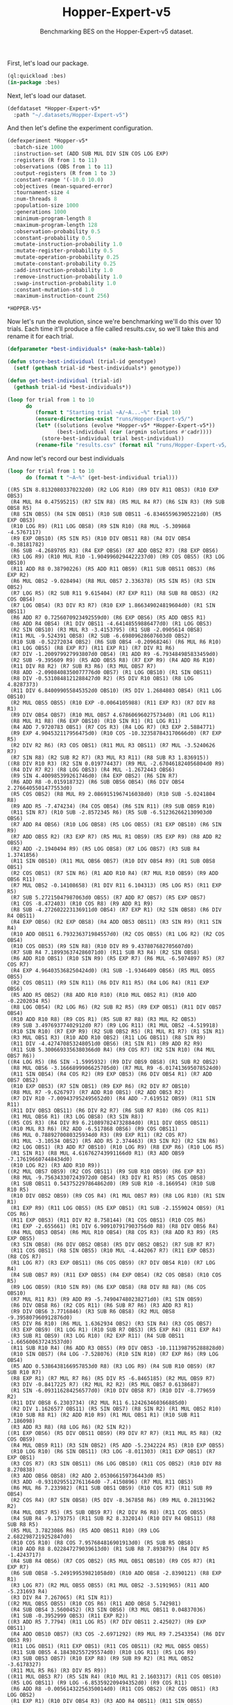 #+TITLE: Hopper-Expert-v5
#+SUBTITLE: Benchmarking BES on the Hopper-Expert-v5 dataset.

First, let's load our package.

#+BEGIN_SRC lisp 
  (ql:quickload :bes)
  (in-package :bes)
#+END_SRC

#+RESULTS:
: #<PACKAGE "BES">

Next, let's load our dataset.

#+BEGIN_SRC lisp
  (defdataset *Hopper-Expert-v5*
    :path "~/.datasets/Hopper-Expert-v5")
#+END_SRC

#+RESULTS:
: *HOPPER-EXPERT-V5*

And then let's define the experiment configuration.

#+BEGIN_SRC lisp :exports both
(defexperiment *Hopper-v5*
  :batch-size 1000
  :instruction-set (ADD SUB MUL DIV SIN COS LOG EXP)
  :registers (R from 1 to 11) 
  :observations (OBS from 1 to 11)
  :output-registers (R from 1 to 3)
  :constant-range '(-10.0 10.0)
  :objectives (mean-squared-error)
  :tournament-size 4
  :num-threads 8
  :population-size 1000
  :generations 1000
  :minimum-program-length 8
  :maximum-program-length 128
  :observation-probability 0.5
  :constant-probability 0.5
  :mutate-instruction-probability 1.0
  :mutate-register-probability 0.5
  :mutate-operation-probability 0.25
  :mutate-constant-probability 0.25
  :add-instruction-probability 1.0
  :remove-instruction-probability 1.0
  :swap-instruction-probability 1.0
  :constant-mutation-std 1.0
  :maximum-instruction-count 256)
#+END_SRC

#+RESULTS:
: *HOPPER-V5*

Now let's run the evolution, since we're benchmarking we'll do this over 10 trials.
Each time it'll produce a file called results.csv, so we'll take this and rename it for each trial.

 #+BEGIN_SRC lisp
    (defparameter *best-individuals* (make-hash-table))

    (defun store-best-individual (trial-id genotype)
      (setf (gethash trial-id *best-individuals*) genotype))

    (defun get-best-individual (trial-id)
      (gethash trial-id *best-individuals*))

    (loop for trial from 1 to 10
          do 
             (format t "Starting trial ~A/~A...~%" trial 10)
             (ensure-directories-exist "runs/Hopper-Expert-v5/")
             (let* ((solutions (evolve *Hopper-v5* *Hopper-Expert-v5*))
                    (best-individual (car (argmin solutions #'cadr))))
               (store-best-individual trial best-individual))
             (rename-file "results.csv" (format nil "runs/Hopper-Expert-v5/results-~A.csv" trial)))
#+END_SRC

#+RESULTS:
: NIL

And now let's record our best individuals

#+BEGIN_SRC lisp :results output :exports both
  (loop for trial from 1 to 10
        do (format t "~A~%" (get-best-individual trial)))
#+END_SRC

#+RESULTS:
#+begin_example
((R5 SIN 8.81320803370232d0) (R2 LOG R10) (R9 DIV R11 OBS3) (R10 EXP OBS3)
 (R4 MUL R4 0.47595215) (R7 SIN R8) (R5 MUL R4 R7) (R6 SIN R3) (R9 SUB OBS8 R5)
 (R8 SIN OBS5) (R4 SIN OBS1) (R10 SUB OBS11 -6.834655963905221d0) (R5 EXP OBS3)
 (R10 LOG R9) (R11 LOG OBS8) (R9 SIN R10) (R8 MUL -5.309868 -4.5767117)
 (R9 EXP OBS10) (R5 SIN R5) (R10 DIV OBS11 R8) (R4 DIV OBS4 -0.38181782)
 (R6 SUB -4.2689705 R3) (R4 EXP OBS6) (R7 ADD OBS2 R7) (R8 EXP OBS6)
 (R3 LOG R9) (R10 MUL R10 -1.9049960294422237d0) (R9 COS OBS5) (R3 LOG OBS10)
 (R11 ADD R8 0.38790226) (R5 ADD R11 OBS9) (R11 SUB OBS11 OBS3) (R6 EXP R2)
 (R6 MUL OBS2 -9.028494) (R8 MUL OBS7 2.336378) (R5 SIN R5) (R3 SIN OBS2)
 (R7 LOG R5) (R2 SUB R11 9.615404) (R7 EXP R11) (R8 SUB R8 OBS3) (R2 COS OBS4)
 (R7 LOG OBS4) (R3 DIV R3 R7) (R10 EXP 1.866349024819604d0) (R1 SIN OBS11)
 (R6 ADD R7 0.7256070923492559d0) (R6 EXP OBS6) (R5 ADD OBS5 R1)
 (R6 ADD R4 OBS4) (R1 DIV OBS11 -4.64148559886477d0) (R1 LOG OBS3)
 (R2 SIN OBS10) (R3 MUL R3 -3.4153795) (R1 SUB -2.0905614 OBS8)
 (R11 MUL -9.524391 OBS8) (R2 SUB -6.69809628607603d0 OBS2)
 (R10 SUB -0.52272034 OBS2) (R6 SUB OBS4 -0.20968246) (R6 MUL R6 R10)
 (R1 LOG OBS5) (R8 EXP R7) (R11 EXP R1) (R7 DIV R1 R6)
 (R7 DIV -1.200979927993807d0 OBS4) (R1 ADD R9 -6.793484985833459d0)
 (R2 SUB -9.395609 R9) (R5 ADD OBS5 R8) (R7 EXP R9) (R4 ADD R6 R10)
 (R11 DIV R8 R2) (R7 SUB R3 R6) (R3 MUL OBS7 R7)
 (R8 ADD -2.0908408350077776d0 OBS7) (R1 LOG OBS10) (R1 SIN OBS11)
 (R8 DIV -0.5310848121288427d0 R2) (R5 DIV R10 OBS1) (R8 LOG 4.8287373)
 (R11 DIV 6.840099055845352d0 OBS10) (R5 DIV 1.2684803 OBS4) (R11 LOG OBS10)
 (R2 MUL OBS5 OBS5) (R10 EXP -0.0064105988) (R11 EXP R3) (R7 DIV R8 R1)
 (R9 DIV OBS4 OBS7) (R10 MUL OBS7 4.678606960275734d0) (R1 LOG R11)
 (R8 MUL R1 R8) (R6 EXP OBS10) (R10 SIN R1) (R1 LOG R11)
 (R4 ADD 7.9720783 OBS1) (R7 COS R3) (R4 LOG R7) (R3 EXP 2.5884771)
 (R9 EXP 4.904532117956475d0) (R10 COS -10.323587843170666d0) (R7 EXP R5)
 (R2 DIV R2 R6) (R3 COS OBS1) (R11 MUL R3 OBS11) (R7 MUL -3.5240626 R7)
 (R7 SIN R8) (R2 SUB R2 R7) (R3 MUL R3 R11) (R8 SUB R3 1.836915))
((R8 DIV R10 R3) (R2 SIN 0.019774437) (R9 MUL -2.670461824056804d0 R9)
 (R4 DIV R7 R2) (R8 LOG OBS3) (R4 MUL -1.2672443 OBS6)
 (R9 SIN 4.400985399261746d0) (R4 EXP OBS2) (R6 SIN R7)
 (R6 ADD R8 -0.015918732) (R6 SUB OBS6 OBS4) (R6 DIV OBS4 2.2766405501477553d0)
 (R5 COS OBS2) (R8 MUL R9 2.0869151967416038d0) (R10 SUB -5.0241804 R8)
 (R9 ADD R5 -7.474234) (R4 COS OBS4) (R6 SIN R11) (R9 SUB OBS9 R10)
 (R11 SIN R7) (R10 SUB -2.8572345 R6) (R5 SUB -6.512362662130903d0 OBS6)
 (R7 ADD R4 OBS6) (R10 LOG OBS8) (R5 LOG OBS5) (R1 EXP OBS10) (R6 SIN R9)
 (R7 ADD OBS5 R2) (R3 EXP R7) (R5 MUL R1 OBS9) (R5 EXP R9) (R8 ADD R2 OBS5)
 (R2 ADD -2.1940494 R9) (R5 LOG OBS8) (R7 LOG OBS7) (R3 SUB R4 1.3741856)
 (R11 SIN OBS10) (R11 MUL OBS6 OBS7) (R10 DIV OBS4 R9) (R1 SUB OBS8 OBS1)
 (R2 COS OBS1) (R7 SIN R6) (R1 ADD R10 R4) (R7 MUL R10 OBS9) (R9 ADD OBS6 R11)
 (R7 MUL OBS2 -0.14108658) (R1 DIV R11 6.104313) (R5 LOG R5) (R11 EXP R5)
 (R7 SUB 5.27215047987063d0 OBS5) (R7 ADD R7 OBS7) (R5 EXP OBS7)
 (R1 COS -8.472403) (R10 COS R8) (R9 ADD R1 R9)
 (R8 SUB -4.272602223136911d0 OBS4) (R7 EXP R1) (R2 SIN OBS8) (R6 DIV R4 OBS11)
 (R4 EXP OBS6) (R2 EXP OBS8) (R4 ADD OBS3 OBS11) (R3 SIN R9) (R11 SIN R4)
 (R10 ADD OBS11 6.793236371984557d0) (R2 COS OBS5) (R1 LOG R2) (R2 COS OBS4)
 (R10 COS OBS3) (R9 SIN R8) (R10 DIV R9 9.437807682705607d0)
 (R7 SUB R4 7.189936374286071d0) (R11 SUB R3 R4) (R2 SIN OBS8)
 (R6 ADD R10 OBS1) (R10 SIN R9) (R5 EXP R7) (R6 MUL -6.5074897 R5) (R7 COS R7)
 (R4 EXP 4.964035368250424d0) (R1 SUB -1.9346409 OBS6) (R5 MUL OBS5 OBS5)
 (R2 COS OBS11) (R9 SIN R11) (R6 DIV R11 R5) (R4 LOG R4) (R11 EXP OBS6)
 (R5 ADD R5 OBS2) (R8 ADD R10 R10) (R10 MUL OBS2 R1) (R10 ADD -0.2202034 R5)
 (R8 LOG OBS4) (R2 LOG R6) (R2 SUB R2 R5) (R9 EXP OBS1) (R11 DIV OBS7 OBS4)
 (R10 ADD R10 R8) (R9 COS R1) (R5 SUB R7 R8) (R3 MUL R2 OBS3)
 (R9 SUB 3.49769377402912d0 R7) (R9 LOG R11) (R1 MUL OBS2 -4.519918)
 (R10 SIN R10) (R7 EXP R9) (R2 SUB OBS2 R5) (R1 MUL R1 R7) (R1 SIN R1)
 (R3 MUL OBS1 R3) (R10 ADD R10 OBS2) (R11 LOG OBS11) (R8 SIN R9)
 (R11 DIV -4.427470853248051d0 OBS6) (R1 SIN R1) (R9 ADD R2 R9)
 (R11 SUB 5.3006693356380366d0 R4) (R9 COS R7) (R2 SIN R10) (R4 MUL OBS7 R6))
((R4 LOG R5) (R6 SIN -1.5995932) (R9 DIV OBS9 OBS8) (R1 SUB R2 OBS2)
 (R8 MUL OBS6 -3.1666899906625705d0) (R7 MUL R9 -6.017413695078524d0)
 (R11 SIN OBS4) (R4 COS R2) (R9 EXP OBS3) (R6 DIV OBS4 R1) (R7 ADD OBS7 OBS2)
 (R10 EXP OBS3) (R7 SIN OBS1) (R9 EXP R6) (R2 DIV R7 OBS10)
 (R8 MUL R7 -9.626797) (R7 ADD R10 OBS1) (R2 ADD OBS3 R2)
 (R7 DIV R10 -7.009437952495652d0) (R4 ADD -7.619512 OBS9) (R11 SIN R11)
 (R11 DIV OBS3 OBS11) (R6 DIV R2 R7) (R6 SUB R7 R10) (R6 COS R11)
 (R1 MUL OBS6 R1) (R3 LOG OBS8) (R3 SIN R8))
((R5 COS R3) (R4 DIV R9 6.210897824732884d0) (R11 DIV OBS5 OBS11)
 (R10 MUL R3 R6) (R2 ADD -6.517868 OBS6) (R9 COS OBS11)
 (R6 MUL 0.7889270080325934d0 R3) (R9 EXP R11) (R2 COS R7)
 (R1 MUL -3.10534 OBS2) (R5 ADD R5 2.374463) (R3 SIN R2) (R2 SIN R6)
 (R2 LOG OBS1) (R3 ADD R7 OBS10) (R10 LOG R9) (R8 EXP R6) (R10 LOG R5)
 (R1 SIN R1) (R8 MUL 4.616762743991166d0 R1) (R3 ADD OBS9 -7.176196607448434d0)
 (R10 LOG R2) (R3 ADD R10 R9))
((R2 MUL OBS7 OBS9) (R2 COS OBS11) (R9 SUB R10 OBS9) (R6 EXP R3)
 (R8 MUL -9.756343307243972d0 OBS4) (R3 DIV R1 R5) (R5 COS OBS8)
 (R1 SUB OBS11 0.543752297864862d0) (R9 SUB R10 -8.166954) (R10 SUB R10 R5)
 (R10 DIV OBS2 OBS9) (R9 COS R4) (R1 MUL OBS7 R9) (R8 LOG R10) (R1 SIN R1)
 (R1 EXP R9) (R11 LOG OBS5) (R5 EXP OBS1) (R1 SUB -2.1559024 OBS9) (R1 COS R6)
 (R11 EXP OBS3) (R11 DIV R2 8.758144) (R1 COS OBS1) (R10 COS R6)
 (R1 EXP -2.655661) (R1 DIV 6.909107917903756d0 R8) (R8 DIV OBS6 R4)
 (R4 MUL OBS3 OBS4) (R6 MUL R10 OBS4) (R8 COS R3) (R8 ADD R3 R9) (R5 EXP OBS5)
 (R3 SIN OBS8) (R6 DIV OBS2 OBS8) (R5 DIV OBS2 OBS2) (R7 SUB R7 R7)
 (R11 COS OBS1) (R8 SIN OBS5) (R10 MUL -4.442067 R7) (R11 EXP OBS3) (R8 COS R7)
 (R1 LOG R7) (R3 EXP OBS11) (R6 COS OBS9) (R7 DIV OBS4 R10) (R7 LOG R4)
 (R4 SUB OBS7 R9) (R11 EXP OBS5) (R4 EXP OBS4) (R2 COS OBS8) (R10 COS R5)
 (R9 LOG OBS9) (R10 SIN R9) (R6 EXP OBS8) (R8 DIV R8 R8) (R6 COS OBS10)
 (R7 MUL R11 R3) (R9 ADD R9 -5.749047480238271d0) (R1 SIN OBS9)
 (R6 DIV OBS8 R6) (R2 COS R11) (R6 SUB R7 R6) (R3 ADD R3 R1)
 (R9 DIV OBS6 3.7716846) (R3 SUB R6 OBS8) (R2 MUL OBS8 -9.395807960912876d0)
 (R5 DIV R6 R10) (R6 MUL 1.6362934 OBS2) (R3 SIN R4) (R3 COS OBS7)
 (R3 EXP OBS9) (R1 LOG R1) (R10 SUB R7 OBS3) (R5 EXP R4) (R11 EXP R4)
 (R3 SUB R1 OBS9) (R3 LOG R10) (R2 EXP R11) (R4 SUB OBS11 -1.665600637243537d0)
 (R11 SUB R10 R4) (R6 ADD R3 OBS5) (R9 DIV OBS3 -10.111398795288828d0)
 (R10 SIN OBS7) (R4 LOG -7.528076) (R10 SIN R10) (R7 EXP R6) (R9 LOG OBS4)
 (R5 ADD 0.5386438166957853d0 R8) (R3 LOG R9) (R4 SUB R10 OBS9) (R7 SUB R10 R7)
 (R8 EXP R1) (R7 MUL R7 R6) (R5 DIV R5 -6.8465185) (R2 MUL OBS9 R7)
 (R3 DIV -0.8417225 R7) (R2 MUL R2 R2) (R5 MUL OBS7 0.6138687)
 (R1 SIN -6.093116284256577d0) (R10 DIV OBS8 R7) (R10 DIV -8.779659 R2)
 (R11 DIV OBS8 6.2303734) (R2 MUL R11 6.124263460366885d0)
 (R2 DIV 1.1626577 OBS11) (R5 SIN OBS7) (R8 SIN R2) (R1 MUL OBS2 R10)
 (R10 SUB R8 R1) (R2 ADD R10 R9) (R1 MUL OBS1 R1) (R10 SUB R11 7.186098)
 (R3 ADD R3 R8) (R8 LOG R6) (R2 SIN R2))
((R1 EXP OBS6) (R5 DIV OBS11 OBS9) (R9 DIV R7 R7) (R11 MUL R5 R8) (R2 COS OBS9)
 (R4 MUL OBS9 R11) (R3 SIN OBS2) (R5 ADD -5.2342224 R5) (R10 EXP OBS5)
 (R10 LOG R10) (R6 SIN OBS11) (R3 LOG -8.011303) (R11 EXP OBS1) (R7 EXP OBS1)
 (R3 COS R7) (R3 SIN OBS11) (R6 LOG OBS10) (R11 COS OBS2) (R10 DIV R8 8.270838)
 (R3 ADD OBS6 OBS8) (R2 ADD 2.053066159736443d0 R5)
 (R3 ADD -0.9310295512761164d0 -7.4150896) (R7 MUL R11 OBS3)
 (R6 MUL R6 7.233982) (R11 SUB OBS1 OBS9) (R10 COS R7) (R11 SUB R9 OBS4)
 (R2 COS R4) (R7 SIN OBS8) (R5 DIV -8.367858 R6) (R9 MUL 0.28131962 R2)
 (R4 MUL OBS7 R5) (R5 SUB OBS9 R7) (R2 DIV R6 R8) (R11 COS OBS5)
 (R4 SUB R4 -9.179375) (R11 SUB R2 8.332014) (R10 DIV R4 OBS11) (R8 SUB R8 R5)
 (R5 MUL 3.7823086 R6) (R5 ADD OBS11 R10) (R9 LOG 2.6822987219252847d0)
 (R10 COS R10) (R8 COS 7.957684816901913d0) (R5 SUB R5 OBS8)
 (R10 ADD R8 8.022847279039613d0) (R1 SUB R8 7.893879) (R4 DIV R5 -1.4243717)
 (R4 SUB R4 OBS6) (R7 COS OBS2) (R5 MUL OBS1 OBS10) (R9 COS R7) (R1 EXP R7)
 (R6 SUB OBS8 -5.249199539821058d0) (R10 ADD OBS8 -2.8390121) (R8 EXP R1)
 (R3 LOG R7) (R2 MUL OBS5 OBS5) (R1 MUL OBS2 -3.5191965) (R11 ADD -5.231693 R4)
 (R3 DIV R4 7.267065) (R1 SIN R1))
((R2 MUL OBS5 OBS5) (R10 COS R6) (R11 ADD OBS8 5.742981)
 (R4 SUB OBS4 3.5600452) (R3 SIN OBS6) (R3 MUL OBS11 0.04837036)
 (R1 SUB -0.3952999 OBS3) (R11 EXP R2))
((R3 ADD R5 7.7794) (R11 LOG R5) (R7 DIV OBS11 2.425027) (R9 EXP OBS11)
 (R4 ADD OBS10 OBS7) (R3 COS -2.6971292) (R9 MUL R9 7.2543354) (R6 DIV OBS3 R9)
 (R11 LOG OBS1) (R11 EXP OBS1) (R11 COS OBS11) (R2 MUL OBS5 OBS5)
 (R11 SUB OBS5 4.184302557295574d0) (R10 LOG R11) (R5 LOG R9)
 (R3 SUB OBS3 OBS7) (R10 EXP R8) (R9 SUB R9 R2) (R1 MUL OBS2 -3.6178327)
 (R11 MUL R5 R6) (R3 DIV R5 R9))
((R11 MUL OBS3 R7) (R5 SIN R4) (R10 MUL R1 2.1603317) (R11 COS OBS10)
 (R5 LOG OBS11) (R9 LOG -6.853592209494352d0) (R9 COS R11)
 (R6 ADD R8 -0.00561432256350014d0) (R11 COS OBS2) (R2 COS OBS1) (R3 LOG OBS2)
 (R1 EXP R1) (R10 DIV OBS4 R3) (R3 ADD R4 OBS11) (R11 SIN OBS5)
 (R2 DIV 5.444526771966771d0 OBS7) (R4 SIN R6) (R5 LOG R6) (R8 LOG OBS5)
 (R5 LOG OBS8) (R11 LOG R11) (R7 LOG R8) (R10 MUL R1 -6.7245746) (R1 DIV R7 R9)
 (R7 DIV -7.241254 OBS2) (R10 DIV R3 OBS11) (R10 EXP R10) (R2 EXP R4)
 (R4 COS OBS1) (R10 LOG OBS1) (R4 MUL OBS7 OBS8)
 (R5 SUB 3.8553184337437396d0 R1) (R10 COS R2) (R9 DIV 6.8852634 OBS10)
 (R1 DIV R1 OBS2) (R4 MUL OBS5 OBS5) (R9 MUL OBS11 OBS6) (R6 LOG R4)
 (R5 EXP R5) (R3 SIN OBS5) (R8 ADD R2 R10) (R11 MUL R6 -1.1100693)
 (R8 SIN OBS4) (R10 ADD 7.829156651985393d0 OBS7) (R4 EXP R6)
 (R11 SUB OBS11 5.3245247148140065d0) (R5 COS OBS5) (R9 EXP OBS9)
 (R8 DIV 7.8966334825096745d0 R5) (R1 EXP R8) (R11 DIV R6 OBS4) (R2 COS OBS3)
 (R3 MUL OBS11 R11) (R4 SUB OBS2 OBS9) (R6 SIN -8.642561) (R1 LOG R3)
 (R7 MUL OBS5 R7) (R6 DIV R9 R9) (R4 COS OBS10)
 (R10 ADD 4.729792703349463d0 OBS2) (R4 LOG OBS10) (R11 DIV R11 R4)
 (R9 EXP OBS4) (R7 SUB OBS11 OBS5) (R3 MUL R11 R1) (R11 DIV R11 R6) (R5 LOG R1)
 (R4 COS R8) (R2 MUL OBS1 -5.3039885) (R2 MUL R11 OBS10) (R7 ADD -9.61987 R11)
 (R6 EXP R10) (R8 EXP R11) (R1 MUL R3 OBS2) (R2 MUL R2 R2) (R2 DIV R8 R2)
 (R2 ADD OBS2 R2) (R5 COS OBS3))
((R3 COS OBS8) (R9 LOG R3) (R6 LOG 3.025093533626469d0) (R5 MUL R3 OBS2)
 (R11 SIN OBS1) (R10 LOG R2) (R4 SIN OBS9) (R3 EXP OBS4)
 (R7 MUL -7.51849537678129d0 OBS7) (R8 MUL -7.6049542 R10) (R8 COS OBS7)
 (R5 COS R7) (R2 SIN R4) (R11 SIN R9) (R7 COS OBS7)
 (R8 DIV -4.0195324597854984d0 OBS11) (R8 EXP R3)
 (R4 ADD R1 -9.692914756084573d0) (R11 SUB OBS3 OBS7)
 (R8 MUL -3.7422562 3.5922411403239805d0) (R9 MUL OBS6 OBS7) (R8 DIV R2 OBS11)
 (R2 LOG R10) (R7 LOG R1) (R4 DIV OBS10 8.591720560406209d0)
 (R11 DIV R5 -9.258857) (R2 LOG OBS3) (R5 SUB 9.125071017819327d0 OBS9)
 (R9 ADD OBS1 -1.8764292488132084d0) (R4 COS OBS6) (R8 SIN R2)
 (R10 SIN -0.9754391) (R6 EXP OBS7) (R8 ADD R8 -2.311766613414045d0)
 (R3 MUL R5 OBS8) (R4 EXP R3) (R6 ADD 0.26103783 OBS11) (R11 EXP OBS10)
 (R11 DIV 9.870361 R1) (R8 LOG OBS2) (R4 LOG R2) (R9 COS R4) (R7 ADD R6 OBS10)
 (R8 MUL 2.2557468 R9) (R10 DIV R1 R6) (R4 EXP OBS11) (R11 ADD R1 -9.203186)
 (R2 MUL 6.579792 R4) (R5 EXP R7) (R1 COS OBS4) (R5 ADD OBS2 R5)
 (R7 DIV OBS6 R9) (R7 COS OBS9) (R7 MUL OBS8 R6) (R11 MUL OBS5 R2) (R3 SIN R7)
 (R3 SUB 1.1545038 R5) (R10 DIV R3 R2) (R4 SIN OBS11) (R2 SUB OBS5 R10)
 (R3 DIV R2 R5) (R6 DIV OBS10 OBS2) (R11 MUL R1 R3) (R10 EXP R10) (R6 SIN OBS1)
 (R11 SIN 1.5646439) (R9 ADD 6.748579 1.0225439) (R2 DIV R7 R11)
 (R4 DIV OBS6 OBS3) (R9 COS R6) (R7 COS OBS2) (R11 MUL R9 6.9443054)
 (R7 MUL OBS5 OBS1) (R5 SIN OBS10) (R8 COS OBS9) (R2 ADD OBS5 R9)
 (R11 MUL OBS4 -9.533837252617664d0) (R6 DIV R9 R9) (R11 ADD R11 R6)
 (R8 DIV OBS3 OBS1) (R3 MUL R3 OBS1) (R2 ADD OBS1 OBS5) (R9 ADD R3 OBS3)
 (R2 LOG R2) (R2 MUL OBS1 R2) (R11 DIV 6.2442245 OBS8) (R8 SIN OBS5)
 (R6 DIV R3 5.319714641171551d0) (R4 LOG OBS6) (R9 ADD OBS4 3.1789923)
 (R7 ADD 1.5291071 OBS6) (R8 DIV OBS5 0.5018911725190287d0) (R4 SUB OBS10 OBS1)
 (R8 COS OBS9) (R8 LOG R5) (R10 DIV R10 R2) (R6 DIV R9 7.4551597513913235d0)
 (R9 COS -4.718489761282937d0) (R6 COS R7) (R5 EXP R10)
 (R9 DIV R7 3.323965390200047d0) (R5 SUB OBS9 OBS10)
 (R4 ADD 4.710272759163225d0 R9) (R4 EXP R10) (R4 SUB R4 R5) (R8 LOG R9)
 (R10 SIN R10) (R6 LOG OBS7) (R6 MUL R4 OBS9) (R3 SIN R3)
 (R1 SUB OBS11 -2.4004593297497165d0) (R9 ADD OBS2 R5) (R2 SIN R10)
 (R6 MUL R4 OBS2) (R10 SUB OBS4 -9.14622553014276d0)
 (R1 DIV -3.053790472480075d0 OBS4) (R5 COS R1) (R1 MUL OBS3 R6))
#+end_example

  Next, let's load our companion library for interacting with the MuJoCo Gymnasium environments.

 #+BEGIN_SRC lisp
    (ql:quickload :bes-gym :force t)
  #+END_SRC

#+RESULTS:
| :BES-GYM |


Now let's evaluate the best individual from each trial on 10 seeds from the Hopper-v5 environment.

 #+BEGIN_SRC lisp
   (loop for trial from 1 to 10
         do (loop for seed in '(738491 204583 991627 458720 174392 618305 837154 265009 781463 549128)
                  do (let ((champion (get-best-individual trial)))
                       (bes-gym::rollout champion "Hopper-v5" seed *Hopper-v5*)))
            (rename-file "evaluations.csv" (format nil "runs/Hopper-Expert-v5/evaluations-~A.csv" trial)))
  #+END_SRC

#+RESULTS:
: NIL
